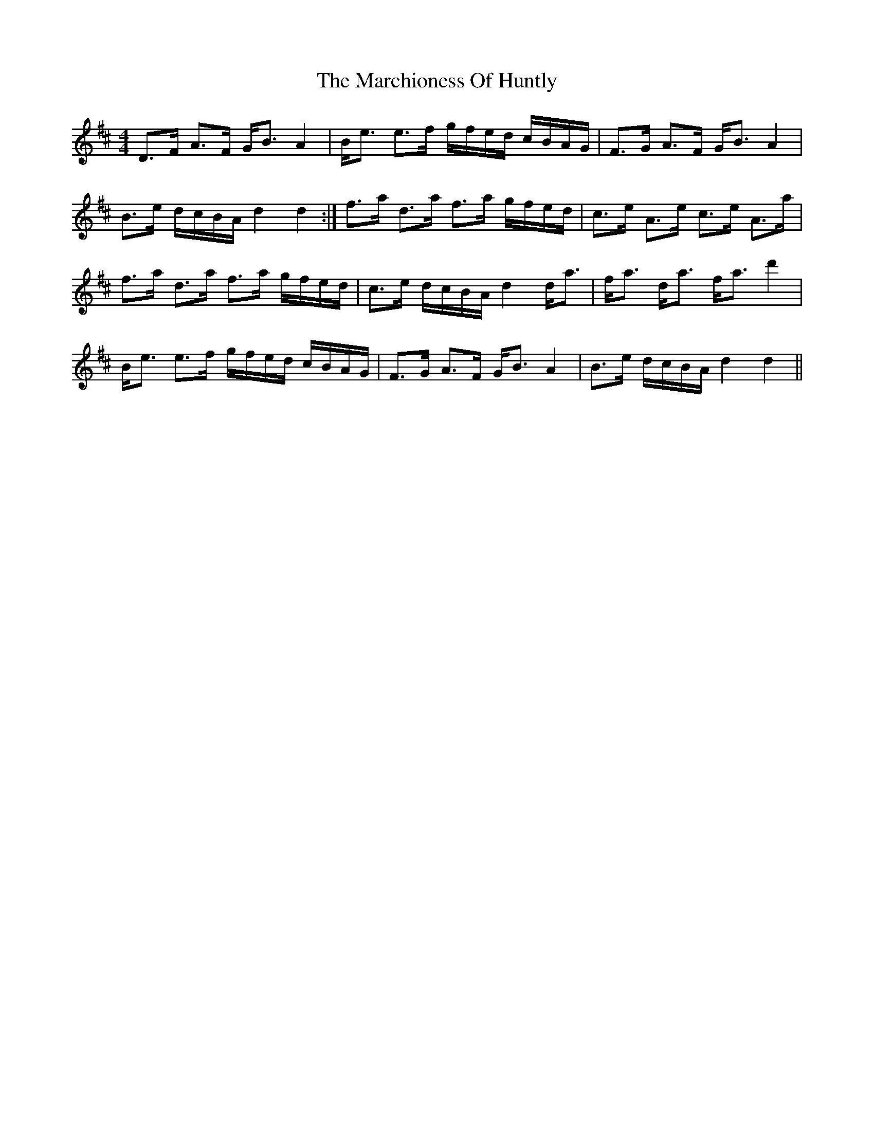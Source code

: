 X: 25477
T: Marchioness Of Huntly, The
R: strathspey
M: 4/4
K: Dmajor
D>F A>F G<B A2|B<e e>f g/f/e/d/ c/B/A/G/|F>G A>F G<B A2|
B>e d/c/B/A/ d2 d2:|f>a d>a f>a g/f/e/d/|c>e A>e c>e A>a|
f>a d>a f>a g/f/e/d/|c>e d/c/B/A/ d2 d<a|f<a d<a f<a d'2|
B<e e>f g/f/e/d/ c/B/A/G/|F>G A>F G<B A2|B>e d/c/B/A/ d2 d2||


